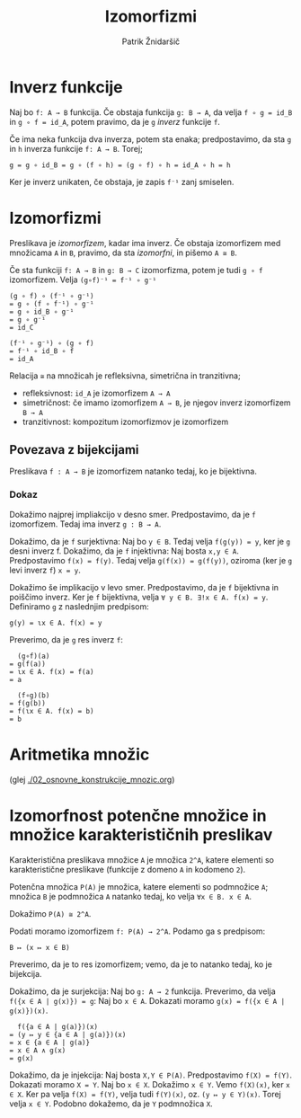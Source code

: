 #+TITLE: Izomorfizmi
#+AUTHOR: Patrik Žnidaršič

* Inverz funkcije

Naj bo =f: A → B= funkcija. Če obstaja funkcija =g: B → A=, da velja =f ∘ g = id_B= in =g ∘ f = id_A=, potem pravimo, da je =g= /inverz/ funkcije =f=.

Če ima neka funkcija dva inverza, potem sta enaka;
predpostavimo, da sta =g= in =h= inverza funkcije =f: A → B=. Torej;
#+begin_example
g = g ∘ id_B = g ∘ (f ∘ h) = (g ∘ f) ∘ h = id_A ∘ h = h
#+end_example

Ker je inverz unikaten, če obstaja, je zapis =f⁻¹= zanj smiselen.

* Izomorfizmi

Preslikava je /izomorfizem/, kadar ima inverz. Če obstaja izomorfizem med množicama =A= in =B=, pravimo, da sta /izomorfni/, in pišemo =A ≅ B=.

Če sta funkciji =f: A → B= in =g: B → C= izomorfizma, potem je tudi =g ∘ f= izomorfizem. Velja =(g∘f)⁻¹ = f⁻¹ ∘ g⁻¹=

#+begin_example
(g ∘ f) ∘ (f⁻¹ ∘ g⁻¹)
= g ∘ (f ∘ f⁻¹) ∘ g⁻¹
= g ∘ id_B ∘ g⁻¹
= g ∘ g⁻¹
= id_C
#+end_example

#+begin_example
(f⁻¹ ∘ g⁻¹) ∘ (g ∘ f)
= f⁻¹ ∘ id_B ∘ f
= id_A
#+end_example

Relacija =≅= na množicah je refleksivna, simetrična in tranzitivna;
- refleksivnost: =id_A= je izomorfizem =A → A=
- simetričnost: če imamo izomorfizem =A → B=, je njegov inverz izomorfizem =B → A=
- tranzitivnost: kompozitum izomorfizmov je izomorfizem

** Povezava z bijekcijami
   
Preslikava =f : A → B= je izomorfizem natanko tedaj, ko je bijektivna.

*** Dokaz

Dokažimo najprej impliakcijo v desno smer. Predpostavimo, da je =f= izomorfizem. Tedaj ima inverz =g : B → A=.

Dokažimo, da je =f= surjektivna: Naj bo =y ∈ B=. Tedaj velja =f(g(y)) = y=, ker je =g= desni inverz f.
Dokažimo, da je =f= injektivna: Naj bosta =x,y ∈ A=. Predpostavimo =f(x) = f(y)=. Tedaj velja =g(f(x)) = g(f(y))=, oziroma (ker je =g= levi inverz =f=) =x = y=.

Dokažimo še implikacijo v levo smer. Predpostavimo, da je =f= bijektivna in poiščimo inverz.
Ker je =f= bijektivna, velja =∀ y ∈ B. ∃!x ∈ A. f(x) = y=. Definiramo =g= z naslednjim predpisom:

                           =g(y) = ɩx ∈ A. f(x) = y=
                           
Preverimo, da je =g= res inverz =f=:
#+begin_example
                                 (g∘f)(a)
                               = g(f(a))
                               = ɩx ∈ A. f(x) = f(a)
                               = a
#+end_example

#+begin_example
                                 (f∘g)(b)
                               = f(g(b))
                               = f(ɩx ∈ A. f(x) = b)
                               = b
#+end_example

* Aritmetika množic
  (glej [[./02_osnovne_konstrukcije_mnozic.org]])

* Izomorfnost potenčne množice in množice karakterističnih preslikav
  
Karakteristična preslikava množice =A= je množica =2^A=, katere elementi so karakteristične preslikave (funkcije z domeno =A= in kodomeno =2=).

Potenčna množica =P(A)= je množica, katere elementi so podmnožice =A=; množica =B= je podmnožica =A= natanko tedaj, ko velja =∀x ∈ B. x ∈ A=.

Dokažimo =P(A) ≅ 2^A=.

Podati moramo izomorfizem =f: P(A) → 2^A=. Podamo ga s predpisom:

                               =B ↦ (x ↦ x ∈ B)=
                             
Preverimo, da je to res izomorfizem; vemo, da je to natanko tedaj, ko je bijekcija.

Dokažimo, da je surjekcija: Naj bo =g: A → 2= funkcija. Preverimo, da velja =f({x ∈ A | g(x)}) = g=:
Naj bo =x ∈ A=. Dokazati moramo =g(x) = f({x ∈ A | g(x)})(x)=.
#+begin_example
                             f({a ∈ A | g(a)})(x)
                           = (y ↦ y ∈ {a ∈ A | g(a)})(x)
                           = x ∈ {a ∈ A | g(a)}
                           = x ∈ A ∧ g(x)
                           = g(x)
#+end_example

Dokažimo, da je injekcija: Naj bosta =X,Y ∈ P(A)=. Predpostavimo =f(X) = f(Y)=.
Dokazati moramo =X = Y=.
Naj bo =x ∈ X=. Dokažimo =x ∈ Y=. Vemo =f(X)(x)=, ker =x ∈ X=. Ker pa velja =f(X) = f(Y)=, velja tudi =f(Y)(x)=, oz. =(y ↦ y ∈ Y)(x)=. Torej velja =x ∈ Y=.
Podobno dokažemo, da je =Y= podmnožica =X=.
